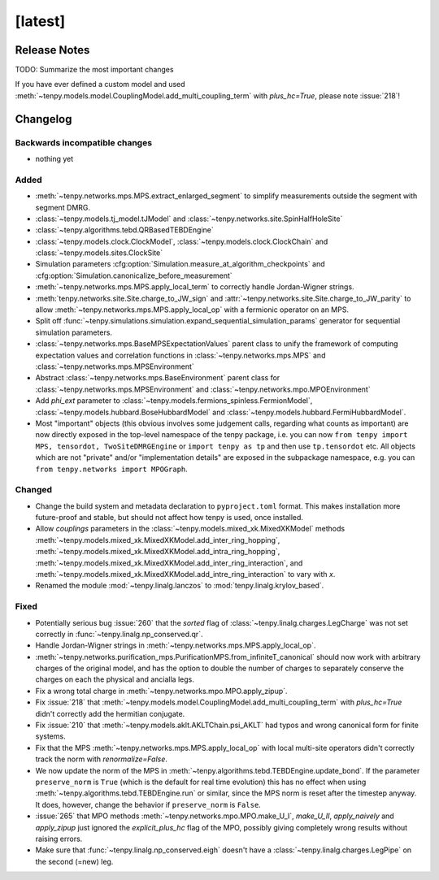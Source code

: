 [latest]
========

Release Notes
-------------
TODO: Summarize the most important changes

If you have ever defined a custom model and used :meth:`~tenpy.models.model.CouplingModel.add_multi_coupling_term` with `plus_hc=True`,
please note :issue:`218`!

Changelog
---------

Backwards incompatible changes
^^^^^^^^^^^^^^^^^^^^^^^^^^^^^^
- nothing yet

Added
^^^^^
- :meth:`~tenpy.networks.mps.MPS.extract_enlarged_segment` to simplify measurements outside the segment with segment DMRG.
- :class:`~tenpy.models.tj_model.tJModel` and :class:`~tenpy.networks.site.SpinHalfHoleSite`
- :class:`~tenpy.algorithms.tebd.QRBasedTEBDEngine`
- :class:`~tenpy.models.clock.ClockModel`, :class:`~tenpy.models.clock.ClockChain` and :class:`~tenpy.models.sites.ClockSite`
- Simulation parameters :cfg:option:`Simulation.measure_at_algorithm_checkpoints` and
  :cfg:option:`Simulation.canonicalize_before_measurement`
- :meth:`~tenpy.networks.mps.MPS.apply_local_term` to correctly handle Jordan-Wigner strings.
- :meth:`tenpy.networks.site.Site.charge_to_JW_sign` and :attr:`~tenpy.networks.site.Site.charge_to_JW_parity` to allow
  :meth:`~tenpy.networks.mps.MPS.apply_local_op` with a fermionic operator on an MPS.
- Split off :func:`~tenpy.simulations.simulation.expand_sequential_simulation_params` generator for sequential
  simulation parameters.
- :class:`~tenpy.networks.mps.BaseMPSExpectationValues` parent class to unify the framework of computing expectation values and
  correlation functions in :class:`~tenpy.networks.mps.MPS` and :class:`~tenpy.networks.mps.MPSEnvironment`
- Abstract :class:`~tenpy.networks.mps.BaseEnvironment` parent class for :class:`~tenpy.networks.mps.MPSEnvironment`
  and :class:`~tenpy.networks.mpo.MPOEnvironment`
- Add `phi_ext` parameter to :class:`~tenpy.models.fermions_spinless.FermionModel`,
  :class:`~tenpy.models.hubbard.BoseHubbardModel` and :class:`~tenpy.models.hubbard.FermiHubbardModel`.
- Most "important" objects (this obvious involves some judgement calls, regarding what counts as important)
  are now directly exposed in the top-level namespace of the tenpy package, i.e. you can now
  ``from tenpy import MPS, tensordot, TwoSiteDMRGEngine`` or ``import tenpy as tp`` and then use
  ``tp.tensordot`` etc. All objects which are not "private" and/or "implementation details" are
  exposed in the subpackage namespace, e.g. you can ``from tenpy.networks import MPOGraph``.

Changed
^^^^^^^
- Change the build system and metadata declaration to ``pyproject.toml`` format.
  This makes installation more future-proof and stable, but should not affect how tenpy is used,
  once installed.
- Allow `couplings` parameters in the :class:`~tenpy.models.mixed_xk.MixedXKModel` methods
  :meth:`~tenpy.models.mixed_xk.MixedXKModel.add_inter_ring_hopping`,
  :meth:`~tenpy.models.mixed_xk.MixedXKModel.add_intra_ring_hopping`,
  :meth:`~tenpy.models.mixed_xk.MixedXKModel.add_inter_ring_interaction`, and
  :meth:`~tenpy.models.mixed_xk.MixedXKModel.add_intre_ring_interaction` to vary with `x`.
- Renamed the module :mod:`~tenpy.linalg.lanczos` to :mod:`tenpy.linalg.krylov_based`.

Fixed
^^^^^
- Potentially serious bug :issue:`260` that the `sorted` flag of :class:`~tenpy.linalg.charges.LegCharge` was not set
  correctly in :func:`~tenpy.linalg.np_conserved.qr`.
- Handle Jordan-Wigner strings in :meth:`~tenpy.networks.mps.MPS.apply_local_op`.
- :meth:`~tenpy.networks.purification_mps.PurificationMPS.from_infiniteT_canonical` should now work with arbitrary
  charges of the original model, and has the option to double the number of charges to separately conserve the charges
  on each the physical and ancialla legs.
- Fix a wrong total charge in :meth:`~tenpy.networks.mpo.MPO.apply_zipup`.
- Fix :issue:`218` that :meth:`~tenpy.models.model.CouplingModel.add_multi_coupling_term` with `plus_hc=True` didn't
  correctly add the hermitian conjugate.
- Fix :issue:`210` that :meth:`~tenpy.models.aklt.AKLTChain.psi_AKLT` had typos and wrong canonical form for finite systems.
- Fix that the MPS :meth:`~tenpy.networks.mps.MPS.apply_local_op` with local multi-site operators didn't correctly track the
  norm with `renormalize=False`.
- We now update the norm of the MPS in :meth:`~tenpy.algorithms.tebd.TEBDEngine.update_bond`.
  If the parameter ``preserve_norm`` is ``True`` (which is the default for real time evolution)
  this has no effect when using :meth:`~tenpy.algorithms.tebd.TEBDEngine.run` or similar,
  since the MPS norm is reset after the timestep anyway.
  It does, however, change the behavior if ``preserve_norm`` is ``False``.
- :issue:`265` that MPO methods :meth:`~tenpy.networks.mpo.MPO.make_U_I`, `make_U_II`, `apply_naively` and `apply_zipup` 
  just ignored the `explicit_plus_hc` flag of the MPO, possibly giving completely wrong results without raising errors.
- Make sure that :func:`~tenpy.linalg.np_conserved.eigh` doesn't have a :class:`~tenpy.linalg.charges.LegPipe` on the second (=new) leg.
